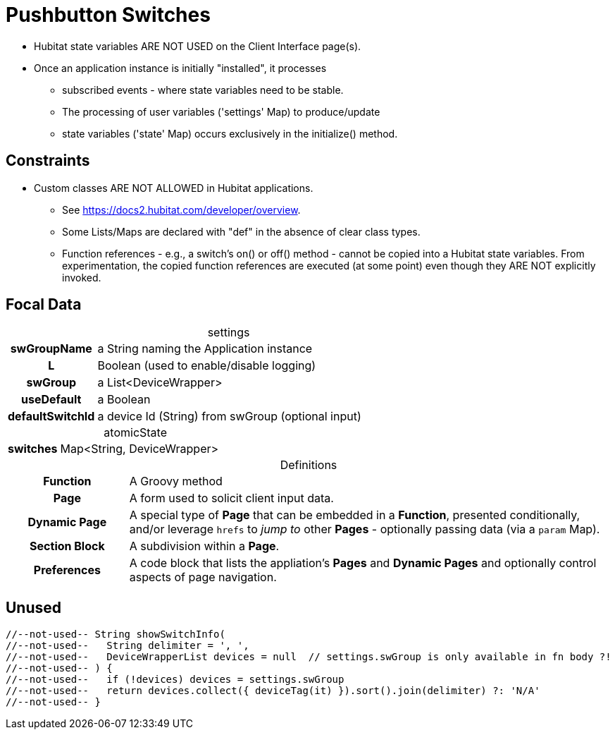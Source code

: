 :table-caption!:
= Pushbutton Switches

* Hubitat state variables ARE NOT USED on the Client Interface page(s).
* Once an application instance is initially "installed", it processes
** subscribed events - where state variables need to be stable.
** The processing of user variables ('settings' Map) to produce/update
** state variables ('state' Map) occurs exclusively in the initialize() method.

== Constraints
* Custom classes ARE NOT ALLOWED in Hubitat applications.
** See https://docs2.hubitat.com/developer/overview.
** Some Lists/Maps are declared with "def" in the absence of clear class types.
** Function references - e.g., a switch's on() or off() method - cannot be copied into a Hubitat state variables. From experimentation, the copied function references are executed (at some point) even though they ARE NOT explicitly invoked.

== Focal Data

.settings
[frame="none", grid="none", cols=">20h,<80"]
|===
| swGroupName |a String naming the Application instance
| L |Boolean (used to enable/disable logging)
| swGroup |a List<DeviceWrapper>
| useDefault |a Boolean
| defaultSwitchId |a device Id (String) from swGroup (optional input)
|===

.atomicState
[frame="none", grid="none", cols=">20h,<80"]
|===
|switches |Map<String, DeviceWrapper>
|===

.Definitions
[frame="none", grid="none", cols=">20h,<80"]
|===
|Function |A Groovy method
|Page |A form used to solicit client input data.
|Dynamic Page |A special type of *Page* that can be embedded in a *Function*, presented conditionally, and/or leverage `hrefs` to _jump to_ other *Pages* - optionally passing data (via a `param` Map).
|Section Block |A subdivision within a *Page*.
|Preferences |A code block that lists the appliation's *Pages* and *Dynamic Pages* and optionally control aspects of page navigation.
|===

== Unused

----
//--not-used-- String showSwitchInfo(
//--not-used--   String delimiter = ', ',
//--not-used--   DeviceWrapperList devices = null  // settings.swGroup is only available in fn body ?!
//--not-used-- ) {
//--not-used--   if (!devices) devices = settings.swGroup
//--not-used--   return devices.collect({ deviceTag(it) }).sort().join(delimiter) ?: 'N/A'
//--not-used-- }
----
